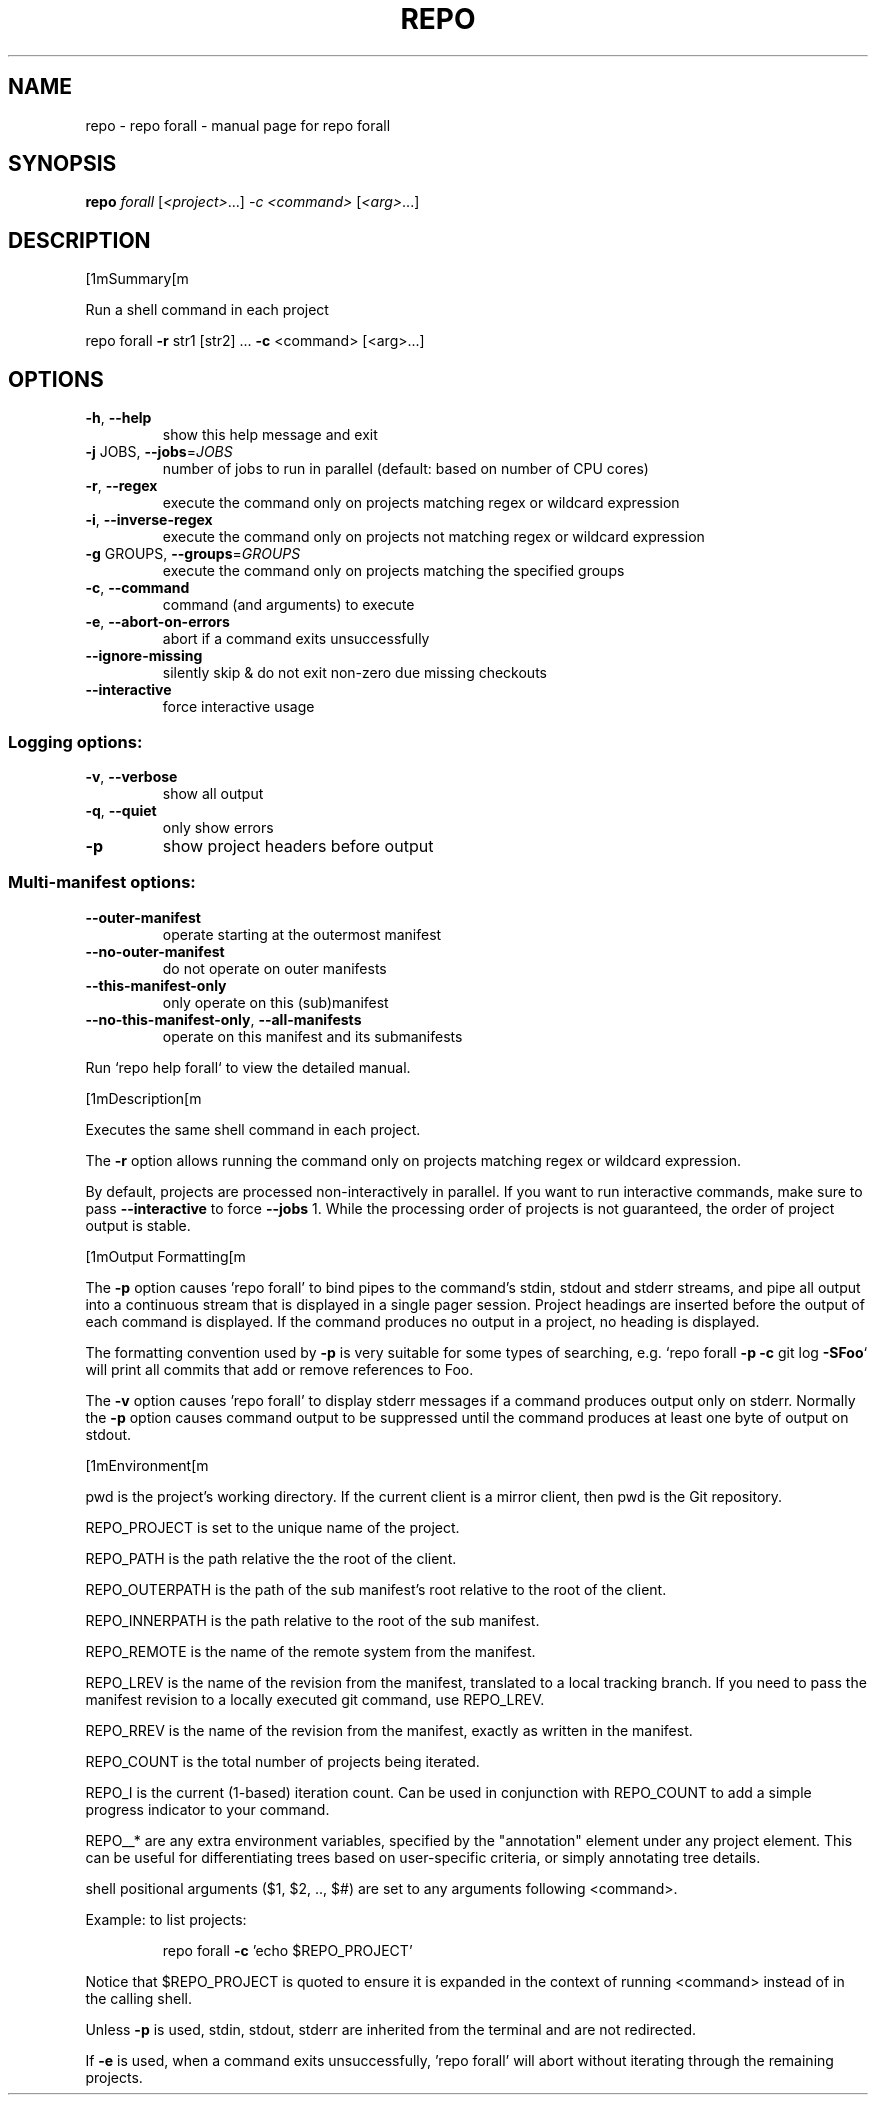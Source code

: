 .\" DO NOT MODIFY THIS FILE!  It was generated by help2man.
.TH REPO "1" "September 2022" "repo forall" "Repo Manual"
.SH NAME
repo \- repo forall - manual page for repo forall
.SH SYNOPSIS
.B repo
\fI\,forall \/\fR[\fI\,<project>\/\fR...] \fI\,-c <command> \/\fR[\fI\,<arg>\/\fR...]
.SH DESCRIPTION
[1mSummary[m
.PP
Run a shell command in each project
.PP
repo forall \fB\-r\fR str1 [str2] ... \fB\-c\fR <command> [<arg>...]
.SH OPTIONS
.TP
\fB\-h\fR, \fB\-\-help\fR
show this help message and exit
.TP
\fB\-j\fR JOBS, \fB\-\-jobs\fR=\fI\,JOBS\/\fR
number of jobs to run in parallel (default: based on
number of CPU cores)
.TP
\fB\-r\fR, \fB\-\-regex\fR
execute the command only on projects matching regex or
wildcard expression
.TP
\fB\-i\fR, \fB\-\-inverse\-regex\fR
execute the command only on projects not matching
regex or wildcard expression
.TP
\fB\-g\fR GROUPS, \fB\-\-groups\fR=\fI\,GROUPS\/\fR
execute the command only on projects matching the
specified groups
.TP
\fB\-c\fR, \fB\-\-command\fR
command (and arguments) to execute
.TP
\fB\-e\fR, \fB\-\-abort\-on\-errors\fR
abort if a command exits unsuccessfully
.TP
\fB\-\-ignore\-missing\fR
silently skip & do not exit non\-zero due missing
checkouts
.TP
\fB\-\-interactive\fR
force interactive usage
.SS Logging options:
.TP
\fB\-v\fR, \fB\-\-verbose\fR
show all output
.TP
\fB\-q\fR, \fB\-\-quiet\fR
only show errors
.TP
\fB\-p\fR
show project headers before output
.SS Multi\-manifest options:
.TP
\fB\-\-outer\-manifest\fR
operate starting at the outermost manifest
.TP
\fB\-\-no\-outer\-manifest\fR
do not operate on outer manifests
.TP
\fB\-\-this\-manifest\-only\fR
only operate on this (sub)manifest
.TP
\fB\-\-no\-this\-manifest\-only\fR, \fB\-\-all\-manifests\fR
operate on this manifest and its submanifests
.PP
Run `repo help forall` to view the detailed manual.
.PP
[1mDescription[m
.PP
Executes the same shell command in each project.
.PP
The \fB\-r\fR option allows running the command only on projects matching regex or
wildcard expression.
.PP
By default, projects are processed non\-interactively in parallel. If you want to
run interactive commands, make sure to pass \fB\-\-interactive\fR to force \fB\-\-jobs\fR 1.
While the processing order of projects is not guaranteed, the order of project
output is stable.
.PP
[1mOutput Formatting[m
.PP
The \fB\-p\fR option causes 'repo forall' to bind pipes to the command's stdin, stdout
and stderr streams, and pipe all output into a continuous stream that is
displayed in a single pager session. Project headings are inserted before the
output of each command is displayed. If the command produces no output in a
project, no heading is displayed.
.PP
The formatting convention used by \fB\-p\fR is very suitable for some types of
searching, e.g. `repo forall \fB\-p\fR \fB\-c\fR git log \fB\-SFoo\fR` will print all commits that
add or remove references to Foo.
.PP
The \fB\-v\fR option causes 'repo forall' to display stderr messages if a command
produces output only on stderr. Normally the \fB\-p\fR option causes command output to
be suppressed until the command produces at least one byte of output on stdout.
.PP
[1mEnvironment[m
.PP
pwd is the project's working directory. If the current client is a mirror
client, then pwd is the Git repository.
.PP
REPO_PROJECT is set to the unique name of the project.
.PP
REPO_PATH is the path relative the the root of the client.
.PP
REPO_OUTERPATH is the path of the sub manifest's root relative to the root of
the client.
.PP
REPO_INNERPATH is the path relative to the root of the sub manifest.
.PP
REPO_REMOTE is the name of the remote system from the manifest.
.PP
REPO_LREV is the name of the revision from the manifest, translated to a local
tracking branch. If you need to pass the manifest revision to a locally executed
git command, use REPO_LREV.
.PP
REPO_RREV is the name of the revision from the manifest, exactly as written in
the manifest.
.PP
REPO_COUNT is the total number of projects being iterated.
.PP
REPO_I is the current (1\-based) iteration count. Can be used in conjunction with
REPO_COUNT to add a simple progress indicator to your command.
.PP
REPO__* are any extra environment variables, specified by the "annotation"
element under any project element. This can be useful for differentiating trees
based on user\-specific criteria, or simply annotating tree details.
.PP
shell positional arguments ($1, $2, .., $#) are set to any arguments following
<command>.
.PP
Example: to list projects:
.IP
repo forall \fB\-c\fR 'echo $REPO_PROJECT'
.PP
Notice that $REPO_PROJECT is quoted to ensure it is expanded in the context of
running <command> instead of in the calling shell.
.PP
Unless \fB\-p\fR is used, stdin, stdout, stderr are inherited from the terminal and are
not redirected.
.PP
If \fB\-e\fR is used, when a command exits unsuccessfully, 'repo forall' will abort
without iterating through the remaining projects.
